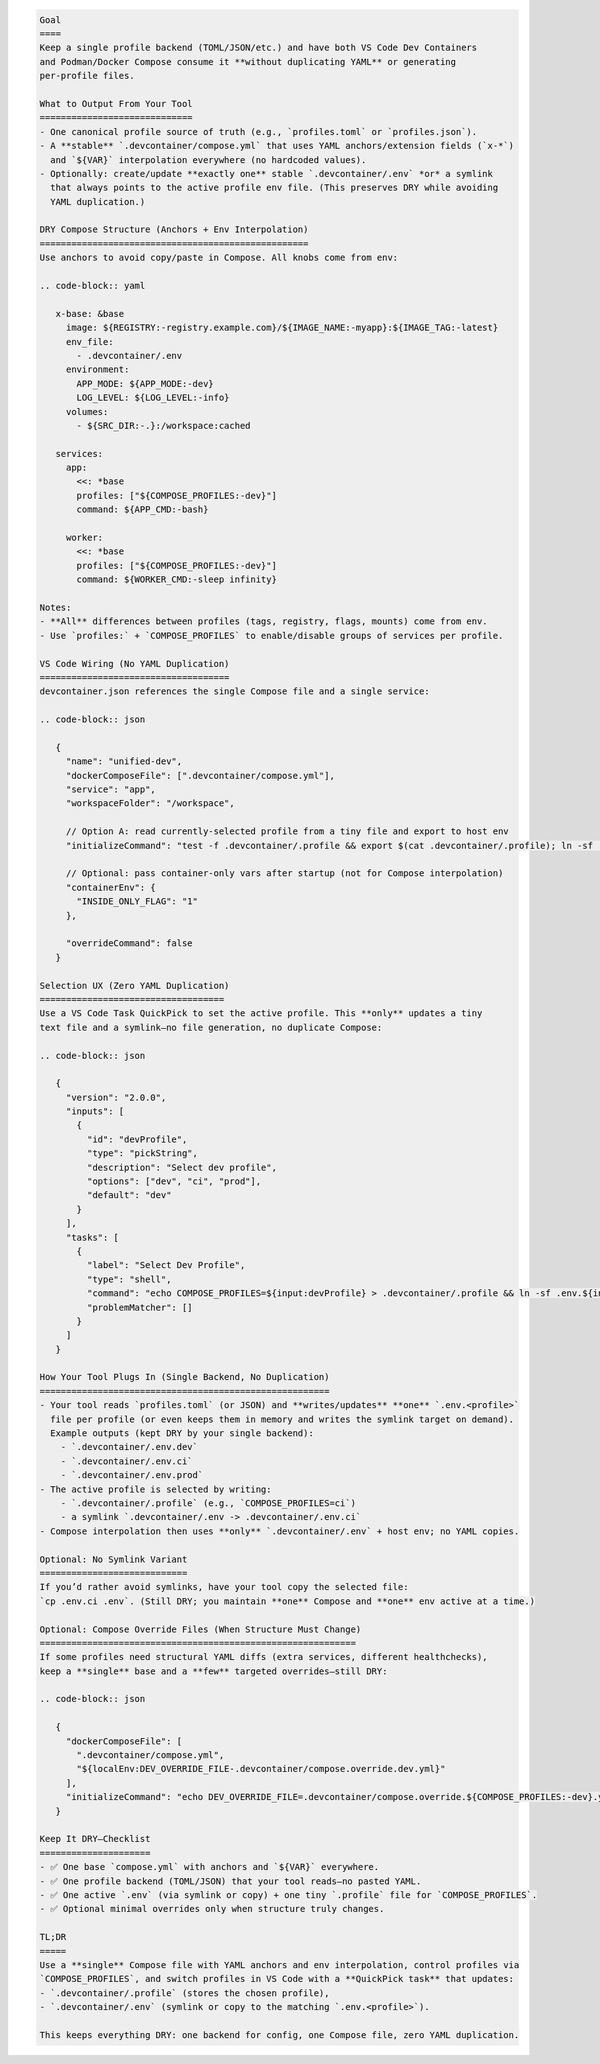 .. code-block:: text

   Goal
   ====
   Keep a single profile backend (TOML/JSON/etc.) and have both VS Code Dev Containers
   and Podman/Docker Compose consume it **without duplicating YAML** or generating
   per-profile files.

   What to Output From Your Tool
   =============================
   - One canonical profile source of truth (e.g., `profiles.toml` or `profiles.json`).
   - A **stable** `.devcontainer/compose.yml` that uses YAML anchors/extension fields (`x-*`)
     and `${VAR}` interpolation everywhere (no hardcoded values).
   - Optionally: create/update **exactly one** stable `.devcontainer/.env` *or* a symlink
     that always points to the active profile env file. (This preserves DRY while avoiding
     YAML duplication.)

   DRY Compose Structure (Anchors + Env Interpolation)
   ===================================================
   Use anchors to avoid copy/paste in Compose. All knobs come from env:

   .. code-block:: yaml

      x-base: &base
        image: ${REGISTRY:-registry.example.com}/${IMAGE_NAME:-myapp}:${IMAGE_TAG:-latest}
        env_file:
          - .devcontainer/.env
        environment:
          APP_MODE: ${APP_MODE:-dev}
          LOG_LEVEL: ${LOG_LEVEL:-info}
        volumes:
          - ${SRC_DIR:-.}:/workspace:cached

      services:
        app:
          <<: *base
          profiles: ["${COMPOSE_PROFILES:-dev}"]
          command: ${APP_CMD:-bash}

        worker:
          <<: *base
          profiles: ["${COMPOSE_PROFILES:-dev}"]
          command: ${WORKER_CMD:-sleep infinity}

   Notes:
   - **All** differences between profiles (tags, registry, flags, mounts) come from env.
   - Use `profiles:` + `COMPOSE_PROFILES` to enable/disable groups of services per profile.

   VS Code Wiring (No YAML Duplication)
   ====================================
   devcontainer.json references the single Compose file and a single service:

   .. code-block:: json

      {
        "name": "unified-dev",
        "dockerComposeFile": [".devcontainer/compose.yml"],
        "service": "app",
        "workspaceFolder": "/workspace",

        // Option A: read currently-selected profile from a tiny file and export to host env
        "initializeCommand": "test -f .devcontainer/.profile && export $(cat .devcontainer/.profile); ln -sf .env.${COMPOSE_PROFILES:-dev} .devcontainer/.env || true",

        // Optional: pass container-only vars after startup (not for Compose interpolation)
        "containerEnv": {
          "INSIDE_ONLY_FLAG": "1"
        },

        "overrideCommand": false
      }

   Selection UX (Zero YAML Duplication)
   ===================================
   Use a VS Code Task QuickPick to set the active profile. This **only** updates a tiny
   text file and a symlink—no file generation, no duplicate Compose:

   .. code-block:: json

      {
        "version": "2.0.0",
        "inputs": [
          {
            "id": "devProfile",
            "type": "pickString",
            "description": "Select dev profile",
            "options": ["dev", "ci", "prod"],
            "default": "dev"
          }
        ],
        "tasks": [
          {
            "label": "Select Dev Profile",
            "type": "shell",
            "command": "echo COMPOSE_PROFILES=${input:devProfile} > .devcontainer/.profile && ln -sf .env.${input:devProfile} .devcontainer/.env",
            "problemMatcher": []
          }
        ]
      }

   How Your Tool Plugs In (Single Backend, No Duplication)
   =======================================================
   - Your tool reads `profiles.toml` (or JSON) and **writes/updates** **one** `.env.<profile>`
     file per profile (or even keeps them in memory and writes the symlink target on demand).
     Example outputs (kept DRY by your single backend):
       - `.devcontainer/.env.dev`
       - `.devcontainer/.env.ci`
       - `.devcontainer/.env.prod`
   - The active profile is selected by writing:
       - `.devcontainer/.profile` (e.g., `COMPOSE_PROFILES=ci`)
       - a symlink `.devcontainer/.env -> .devcontainer/.env.ci`
   - Compose interpolation then uses **only** `.devcontainer/.env` + host env; no YAML copies.

   Optional: No Symlink Variant
   ============================
   If you’d rather avoid symlinks, have your tool copy the selected file:
   `cp .env.ci .env`. (Still DRY; you maintain **one** Compose and **one** env active at a time.)

   Optional: Compose Override Files (When Structure Must Change)
   ============================================================
   If some profiles need structural YAML diffs (extra services, different healthchecks),
   keep a **single** base and a **few** targeted overrides—still DRY:

   .. code-block:: json

      {
        "dockerComposeFile": [
          ".devcontainer/compose.yml",
          "${localEnv:DEV_OVERRIDE_FILE-.devcontainer/compose.override.dev.yml}"
        ],
        "initializeCommand": "echo DEV_OVERRIDE_FILE=.devcontainer/compose.override.${COMPOSE_PROFILES:-dev}.yml > .devcontainer/.override && ln -sf .env.${COMPOSE_PROFILES:-dev} .devcontainer/.env"
      }

   Keep It DRY—Checklist
   =====================
   - ✅ One base `compose.yml` with anchors and `${VAR}` everywhere.
   - ✅ One profile backend (TOML/JSON) that your tool reads—no pasted YAML.
   - ✅ One active `.env` (via symlink or copy) + one tiny `.profile` file for `COMPOSE_PROFILES`.
   - ✅ Optional minimal overrides only when structure truly changes.

   TL;DR
   =====
   Use a **single** Compose file with YAML anchors and env interpolation, control profiles via
   `COMPOSE_PROFILES`, and switch profiles in VS Code with a **QuickPick task** that updates:
   - `.devcontainer/.profile` (stores the chosen profile),
   - `.devcontainer/.env` (symlink or copy to the matching `.env.<profile>`).

   This keeps everything DRY: one backend for config, one Compose file, zero YAML duplication.
